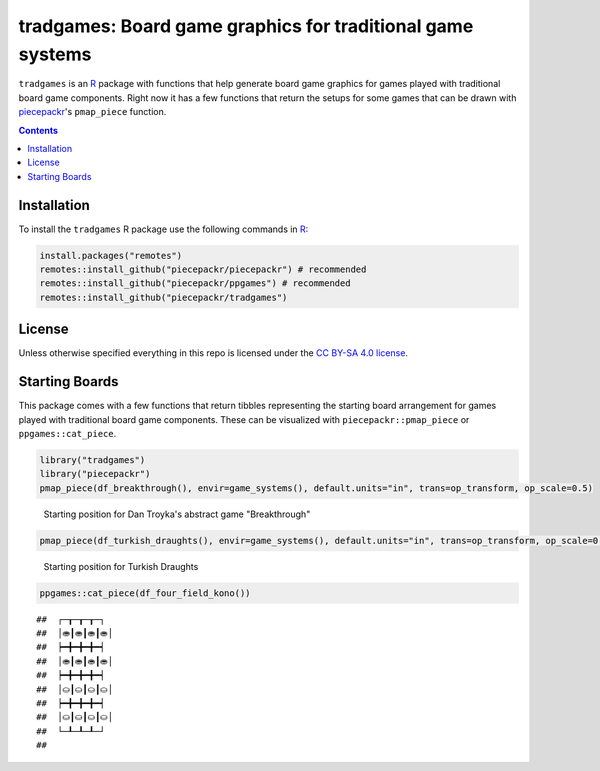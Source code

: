 tradgames: Board game graphics for traditional game systems
============================================================

.. image:: https://travis-ci.org/piecepackr/tradgames.png?branch=master
    :target: https://travis-ci.org/piecepackr/tradgames
    :alt: Build Status

.. image:: https://ci.appveyor.com/api/projects/status/github/piecepackr/tradgames?branch=master&svg=true 
    :target: https://ci.appveyor.com/project/piecepackr/tradgames
    :alt: AppVeyor Build Status

.. image:: https://img.shields.io/codecov/c/github/piecepackr/tradgames/master.svg
    :target: https://codecov.io/github/piecepackr/tradgames?branch=master
    :alt: Coverage Status

.. image:: http://www.repostatus.org/badges/latest/wip.svg
   :alt: Project Status: WIP – Initial development is in progress, but there has not yet been a stable, usable release suitable for the public.
   :target: http://www.repostatus.org/#wip


.. _piecepack: http://www.ludism.org/ppwiki/HomePage
.. _piecepackr: https://github.com/piecepackr/piecepackr
.. _R: https://www.r-project.org/

``tradgames`` is an R_ package with functions that help generate board game graphics for games played with traditional board game components.  Right now it has a few functions that return the setups for some games that can be drawn with piecepackr_'s ``pmap_piece`` function.

.. contents::



Installation
------------

To install the ``tradgames`` R package use the following commands in R_:

.. code:: r

   install.packages("remotes")
   remotes::install_github("piecepackr/piecepackr") # recommended
   remotes::install_github("piecepackr/ppgames") # recommended
   remotes::install_github("piecepackr/tradgames")

License
-------

Unless otherwise specified everything in this repo is licensed under the `CC BY-SA 4.0 license <https://creativecommons.org/licenses/by-sa/4.0/>`_.

Starting Boards
---------------

This package comes with a few functions that return tibbles representing the starting board arrangement for games played with traditional board game components.  These can be visualized with ``piecepackr::pmap_piece`` or ``ppgames::cat_piece``.


.. sourcecode:: r
    

    library("tradgames")
    library("piecepackr")
    pmap_piece(df_breakthrough(), envir=game_systems(), default.units="in", trans=op_transform, op_scale=0.5)

.. figure:: man/figures/README-breakthrough-1.png
    :alt: Starting position for Dan Troyka's abstract game "Breakthrough"

    Starting position for Dan Troyka's abstract game "Breakthrough"


.. sourcecode:: r
    

    pmap_piece(df_turkish_draughts(), envir=game_systems(), default.units="in", trans=op_transform, op_scale=0.5)

.. figure:: man/figures/README-turkish_draughts-1.png
    :alt: Starting position for Turkish Draughts

    Starting position for Turkish Draughts


.. sourcecode:: r
    

    ppgames::cat_piece(df_four_field_kono())


::

    ##  ┌─┰─┰─┰─┐
    ##  │⛂┃⛂┃⛂┃⛂│
    ##  ┝━╋━╋━╋━┥
    ##  │⛂┃⛂┃⛂┃⛂│
    ##  ┝━╋━╋━╋━┥
    ##  │⛀┃⛀┃⛀┃⛀│
    ##  ┝━╋━╋━╋━┥
    ##  │⛀┃⛀┃⛀┃⛀│
    ##  └─┸─┸─┸─┘
    ## 


